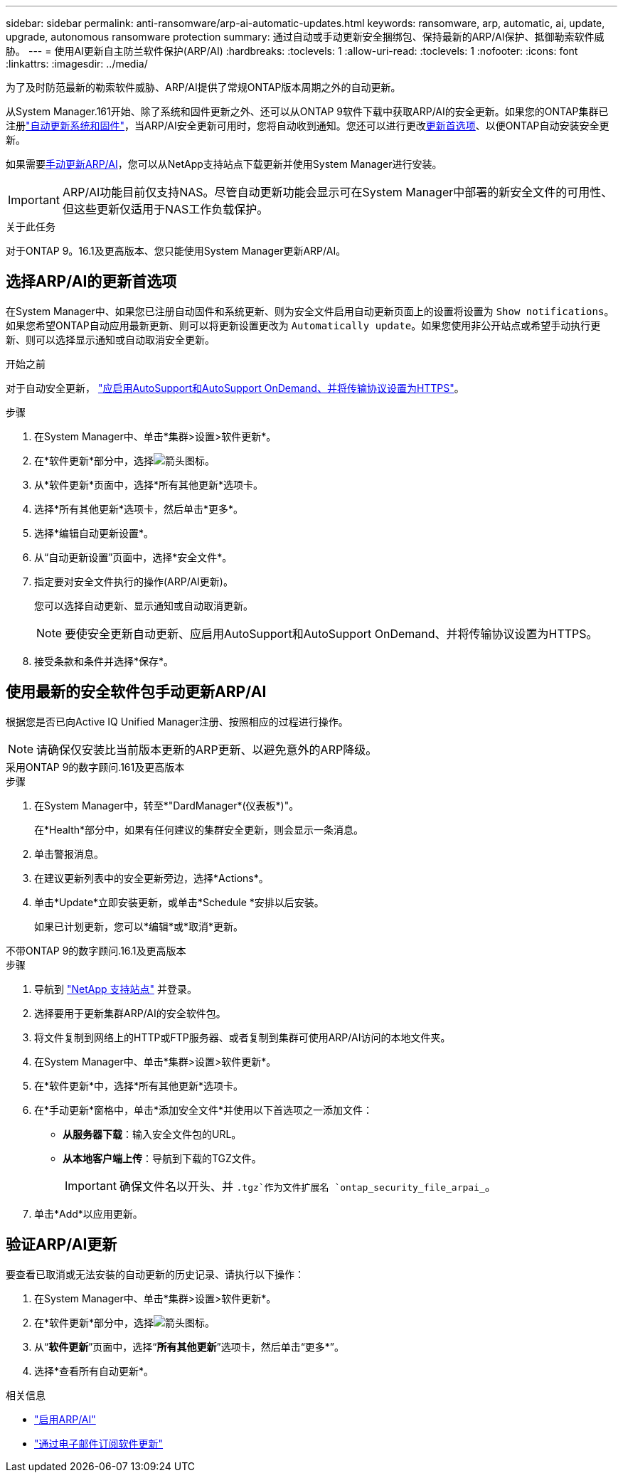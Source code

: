 ---
sidebar: sidebar 
permalink: anti-ransomware/arp-ai-automatic-updates.html 
keywords: ransomware, arp, automatic, ai, update, upgrade, autonomous ransomware protection 
summary: 通过自动或手动更新安全捆绑包、保持最新的ARP/AI保护、抵御勒索软件威胁。 
---
= 使用AI更新自主防兰软件保护(ARP/AI)
:hardbreaks:
:toclevels: 1
:allow-uri-read: 
:toclevels: 1
:nofooter: 
:icons: font
:linkattrs: 
:imagesdir: ../media/


[role="lead"]
为了及时防范最新的勒索软件威胁、ARP/AI提供了常规ONTAP版本周期之外的自动更新。

从System Manager.161开始、除了系统和固件更新之外、还可以从ONTAP 9软件下载中获取ARP/AI的安全更新。如果您的ONTAP集群已注册link:../update/enable-automatic-updates-task.html["自动更新系统和固件"]，当ARP/AI安全更新可用时，您将自动收到通知。您还可以进行更改<<选择ARP/AI的更新首选项,更新首选项>>、以便ONTAP自动安装安全更新。

如果需要<<使用最新的安全软件包手动更新ARP/AI,手动更新ARP/AI>>，您可以从NetApp支持站点下载更新并使用System Manager进行安装。


IMPORTANT: ARP/AI功能目前仅支持NAS。尽管自动更新功能会显示可在System Manager中部署的新安全文件的可用性、但这些更新仅适用于NAS工作负载保护。

.关于此任务
对于ONTAP 9。16.1及更高版本、您只能使用System Manager更新ARP/AI。



== 选择ARP/AI的更新首选项

在System Manager中、如果您已注册自动固件和系统更新、则为安全文件启用自动更新页面上的设置将设置为 `Show notifications`。如果您希望ONTAP自动应用最新更新、则可以将更新设置更改为 `Automatically update`。如果您使用非公开站点或希望手动执行更新、则可以选择显示通知或自动取消安全更新。

.开始之前
对于自动安全更新， https://docs.netapp.com/us-en/ontap/system-admin/setup-autosupport-task.html["应启用AutoSupport和AutoSupport OnDemand、并将传输协议设置为HTTPS"]。

.步骤
. 在System Manager中、单击*集群>设置>软件更新*。
. 在*软件更新*部分中，选择image:icon_arrow.gif["箭头图标"]。
. 从*软件更新*页面中，选择*所有其他更新*选项卡。
. 选择*所有其他更新*选项卡，然后单击*更多*。
. 选择*编辑自动更新设置*。
. 从“自动更新设置”页面中，选择*安全文件*。
. 指定要对安全文件执行的操作(ARP/AI更新)。
+
您可以选择自动更新、显示通知或自动取消更新。

+

NOTE: 要使安全更新自动更新、应启用AutoSupport和AutoSupport OnDemand、并将传输协议设置为HTTPS。

. 接受条款和条件并选择*保存*。




== 使用最新的安全软件包手动更新ARP/AI

根据您是否已向Active IQ Unified Manager注册、按照相应的过程进行操作。


NOTE: 请确保仅安装比当前版本更新的ARP更新、以避免意外的ARP降级。

[role="tabbed-block"]
====
.采用ONTAP 9的数字顾问.161及更高版本
--
.步骤
. 在System Manager中，转至*"DardManager*(仪表板*)"。
+
在*Health*部分中，如果有任何建议的集群安全更新，则会显示一条消息。

. 单击警报消息。
. 在建议更新列表中的安全更新旁边，选择*Actions*。
. 单击*Update*立即安装更新，或单击*Schedule *安排以后安装。
+
如果已计划更新，您可以*编辑*或*取消*更新。



--
.不带ONTAP 9的数字顾问.16.1及更高版本
--
.步骤
. 导航到 link:https://mysupport.netapp.com/site/downloads["NetApp 支持站点"^] 并登录。
. 选择要用于更新集群ARP/AI的安全软件包。
. 将文件复制到网络上的HTTP或FTP服务器、或者复制到集群可使用ARP/AI访问的本地文件夹。
. 在System Manager中、单击*集群>设置>软件更新*。
. 在*软件更新*中，选择*所有其他更新*选项卡。
. 在*手动更新*窗格中，单击*添加安全文件*并使用以下首选项之一添加文件：
+
** *从服务器下载*：输入安全文件包的URL。
** *从本地客户端上传*：导航到下载的TGZ文件。
+

IMPORTANT: 确保文件名以开头、并 `.tgz`作为文件扩展名 `ontap_security_file_arpai_`。



. 单击*Add*以应用更新。


--
====


== 验证ARP/AI更新

要查看已取消或无法安装的自动更新的历史记录、请执行以下操作：

. 在System Manager中、单击*集群>设置>软件更新*。
. 在*软件更新*部分中，选择image:icon_arrow.gif["箭头图标"]。
. 从“*软件更新*”页面中，选择“*所有其他更新*”选项卡，然后单击“更多*”。
. 选择*查看所有自动更新*。


.相关信息
* link:enable-arp-ai-with-au.html["启用ARP/AI"]
* https://mysupport.netapp.com/site/user/email-subscription["通过电子邮件订阅软件更新"^]

